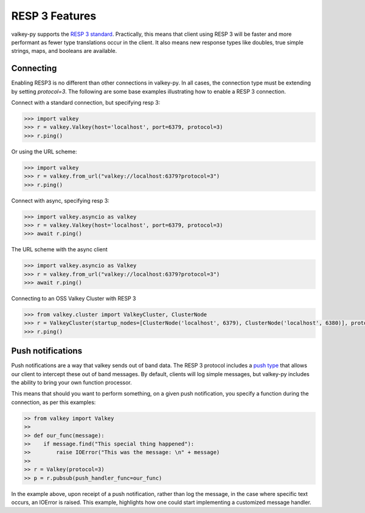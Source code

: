 RESP 3 Features
===============

valkey-py supports the `RESP 3 standard <https://github.com/valkey/valkey-specifications/blob/master/protocol/RESP3.md>`_. Practically, this means that client using RESP 3 will be faster and more performant as fewer type translations occur in the client. It also means new response types like doubles, true simple strings, maps, and booleans are available.

Connecting
-----------

Enabling RESP3 is no different than other connections in valkey-py. In all cases, the connection type must be extending by setting `protocol=3`. The following are some base examples illustrating how to enable a RESP 3 connection.

Connect with a standard connection, but specifying resp 3:

.. code:: python

    >>> import valkey
    >>> r = valkey.Valkey(host='localhost', port=6379, protocol=3)
    >>> r.ping()

Or using the URL scheme:

.. code:: python

    >>> import valkey
    >>> r = valkey.from_url("valkey://localhost:6379?protocol=3")
    >>> r.ping()

Connect with async, specifying resp 3:

.. code:: python

    >>> import valkey.asyncio as valkey
    >>> r = valkey.Valkey(host='localhost', port=6379, protocol=3)
    >>> await r.ping()

The URL scheme with the async client

.. code:: python

    >>> import valkey.asyncio as Valkey
    >>> r = valkey.from_url("valkey://localhost:6379?protocol=3")
    >>> await r.ping()

Connecting to an OSS Valkey Cluster with RESP 3

.. code:: python

    >>> from valkey.cluster import ValkeyCluster, ClusterNode
    >>> r = ValkeyCluster(startup_nodes=[ClusterNode('localhost', 6379), ClusterNode('localhost', 6380)], protocol=3)
    >>> r.ping()

Push notifications
------------------

Push notifications are a way that valkey sends out of band data. The RESP 3 protocol includes a `push type <https://github.com/valkey/valkey-specifications/blob/master/protocol/RESP3.md#push-type>`_ that allows our client to intercept these out of band messages. By default, clients will log simple messages, but valkey-py includes the ability to bring your own function processor.

This means that should you want to perform something, on a given push notification, you specify a function during the connection, as per this examples:

.. code:: python

    >> from valkey import Valkey
    >>
    >> def our_func(message):
    >>    if message.find("This special thing happened"):
    >>        raise IOError("This was the message: \n" + message)
    >>
    >> r = Valkey(protocol=3)
    >> p = r.pubsub(push_handler_func=our_func)

In the example above, upon receipt of a push notification, rather than log the message, in the case where specific text occurs, an IOError is raised. This example, highlights how one could start implementing a customized message handler.

